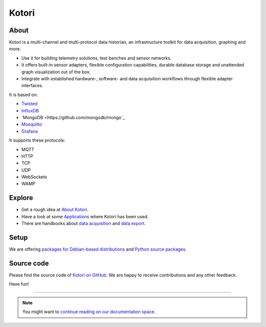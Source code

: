 .. _kotori-readme:

######
Kotori
######


*****
About
*****
Kotori is a multi-channel and multi-protocol data historian,
an infrastructure toolkit for data acquisition, graphing and more.

- Use it for building telemetry solutions, test benches and sensor networks.
- It offers built-in sensor adapters, flexible configuration capabilities,
  durable database storage and unattended graph visualization out of the box.
- Integrate with established hardware-, software- and data acquisition
  workflows through flexible adapter interfaces.

It is based on:

- `Twisted <https://en.wikipedia.org/wiki/Twisted_(software)>`_
- `InfluxDB <https://github.com/influxdata/influxdb>`_
- `MongoDB <https://github.com/mongodb/mongo`_
- `Mosquitto <https://github.com/eclipse/mosquitto>`_
- `Grafana <https://github.com/grafana/grafana>`_

It supports these protocols:

- MQTT
- HTTP
- TCP
- UDP
- WebSockets
- WAMP


*******
Explore
*******
- Get a rough idea at `About Kotori <https://getkotori.org/docs/about.html>`_.
- Have a look at some `Applications <https://getkotori.org/docs/applications/>`_ where Kotori has been used.
- There are handbooks about `data acquisition <https://getkotori.org/docs/handbook/acquisition/>`_ and
  `data export <https://getkotori.org/docs/handbook/export/>`_.


*****
Setup
*****
We are offering `packages for Debian-based distributions <https://getkotori.org/docs/setup/debian-quickstart.html>`_
and `Python source packages <https://getkotori.org/docs/setup/python-package.html>`_.


***********
Source code
***********
Please find the source code of `Kotori on GitHub <https://github.com/zerotired/kotori>`_.
We are happy to receive contributions and any other feedback.

Have fun!

----

.. note:: You might want to `continue reading on our documentation space <https://getkotori.org/docs/>`_.


